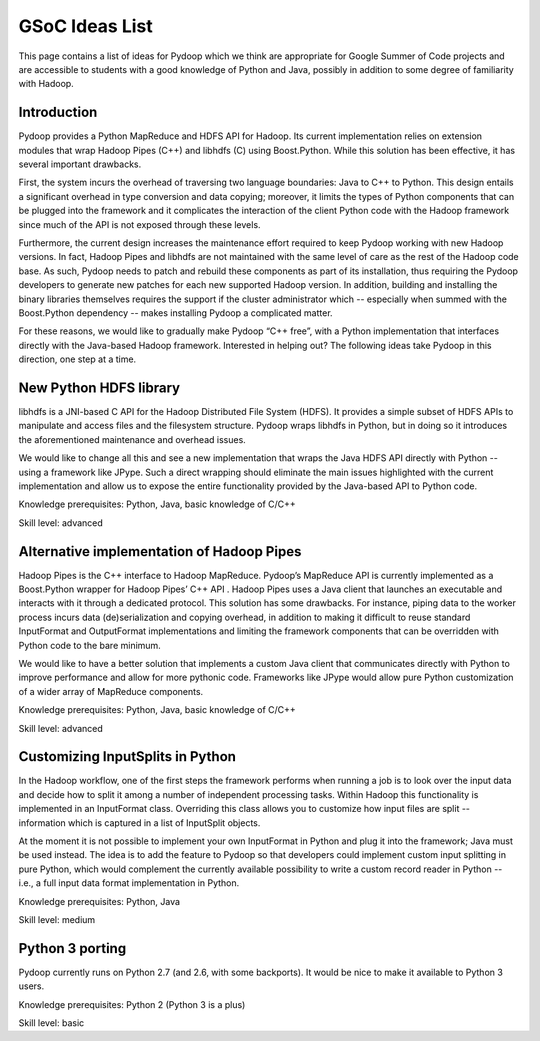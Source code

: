.. _gsoc_ideas_list:

GSoC Ideas List
==========

This page contains a list of ideas for Pydoop which we think are appropriate for Google Summer of Code projects and are accessible to students with a good knowledge of Python and Java, possibly in addition to some degree of familiarity with Hadoop.

Introduction
------------
Pydoop provides a Python MapReduce and HDFS API for Hadoop. Its current implementation relies on extension modules that wrap Hadoop Pipes (C++) and libhdfs (C) using Boost.Python.  While this solution has been effective, it has several important drawbacks.

First, the system incurs the overhead of traversing two language boundaries: Java to C++ to Python.  This design entails a significant overhead in type conversion and data copying; moreover, it limits the types of Python components that can be plugged into the framework and it complicates the interaction of the client Python code with the Hadoop framework since much of the API is not exposed through these levels.

Furthermore, the current design increases the maintenance effort required to keep Pydoop working with new Hadoop versions.  In fact, Hadoop Pipes and libhdfs are not maintained with the same level of care as the rest of the Hadoop code base.  As such, Pydoop needs to patch and rebuild these components as part of its installation, thus requiring the Pydoop developers to generate new patches for each new supported Hadoop version. In addition, building and installing the binary libraries themselves requires the support if the cluster administrator which -- especially when summed with the Boost.Python dependency -- makes installing Pydoop a complicated matter.

For these reasons, we would like to gradually make Pydoop “C++ free”, with a Python implementation that interfaces directly with the Java-based Hadoop framework.  Interested in helping out?  The following ideas take Pydoop in this direction, one step at a time.

New Python HDFS library
-----------------------

libhdfs is a JNI-based C API for the Hadoop Distributed File System (HDFS). It provides a simple subset of HDFS APIs to manipulate and access files and the filesystem structure.
Pydoop wraps libhdfs in Python, but in doing so it introduces the aforementioned maintenance and overhead issues.

We would like to change all this and see a new implementation that wraps the Java HDFS API directly with Python -- using a framework like JPype. Such a direct wrapping should eliminate the main issues highlighted with the current implementation and allow us to expose the entire functionality provided by the Java-based API to Python code.

Knowledge prerequisites: Python, Java, basic knowledge of C/C++

Skill level: advanced

Alternative implementation of Hadoop Pipes
------------------------------------------

Hadoop Pipes is the C++ interface to Hadoop MapReduce.  Pydoop’s MapReduce API is currently implemented as a Boost.Python wrapper for Hadoop Pipes’ C++ API . Hadoop Pipes uses a Java client that launches an executable and interacts with it through a dedicated protocol. This solution has some drawbacks.  For instance, piping data to the worker process incurs data (de)serialization and copying overhead, in addition to making it difficult to reuse standard InputFormat and OutputFormat implementations and limiting the framework components that can be overridden with Python code to the bare minimum.

We would like to have a better solution that implements a custom Java client that communicates directly with Python to improve performance and allow for more pythonic code. Frameworks like JPype would allow pure Python customization of a wider array of MapReduce components.

Knowledge prerequisites: Python, Java, basic knowledge of C/C++

Skill level: advanced

Customizing InputSplits in Python
---------------------------------

In the Hadoop workflow, one of the first steps the framework performs when running a job is to look over the input data and decide how to split it among a number of independent processing tasks. Within Hadoop this functionality is implemented in an InputFormat class. Overriding this class allows you to customize how input files are split -- information which is captured in a list of InputSplit objects.

At the moment it is not possible to implement your own InputFormat in Python and plug it into the framework; Java must be used instead. The idea is to add the feature to Pydoop so that developers could implement custom input splitting in pure Python, which would complement the currently available possibility to write a custom record reader in Python -- i.e., a full input data format implementation in Python.

Knowledge prerequisites: Python, Java

Skill level: medium

Python 3 porting
----------------

Pydoop currently runs on Python 2.7 (and 2.6, with some backports). It would be nice to make it available to Python 3 users.

Knowledge prerequisites: Python 2 (Python 3 is a plus)

Skill level: basic




